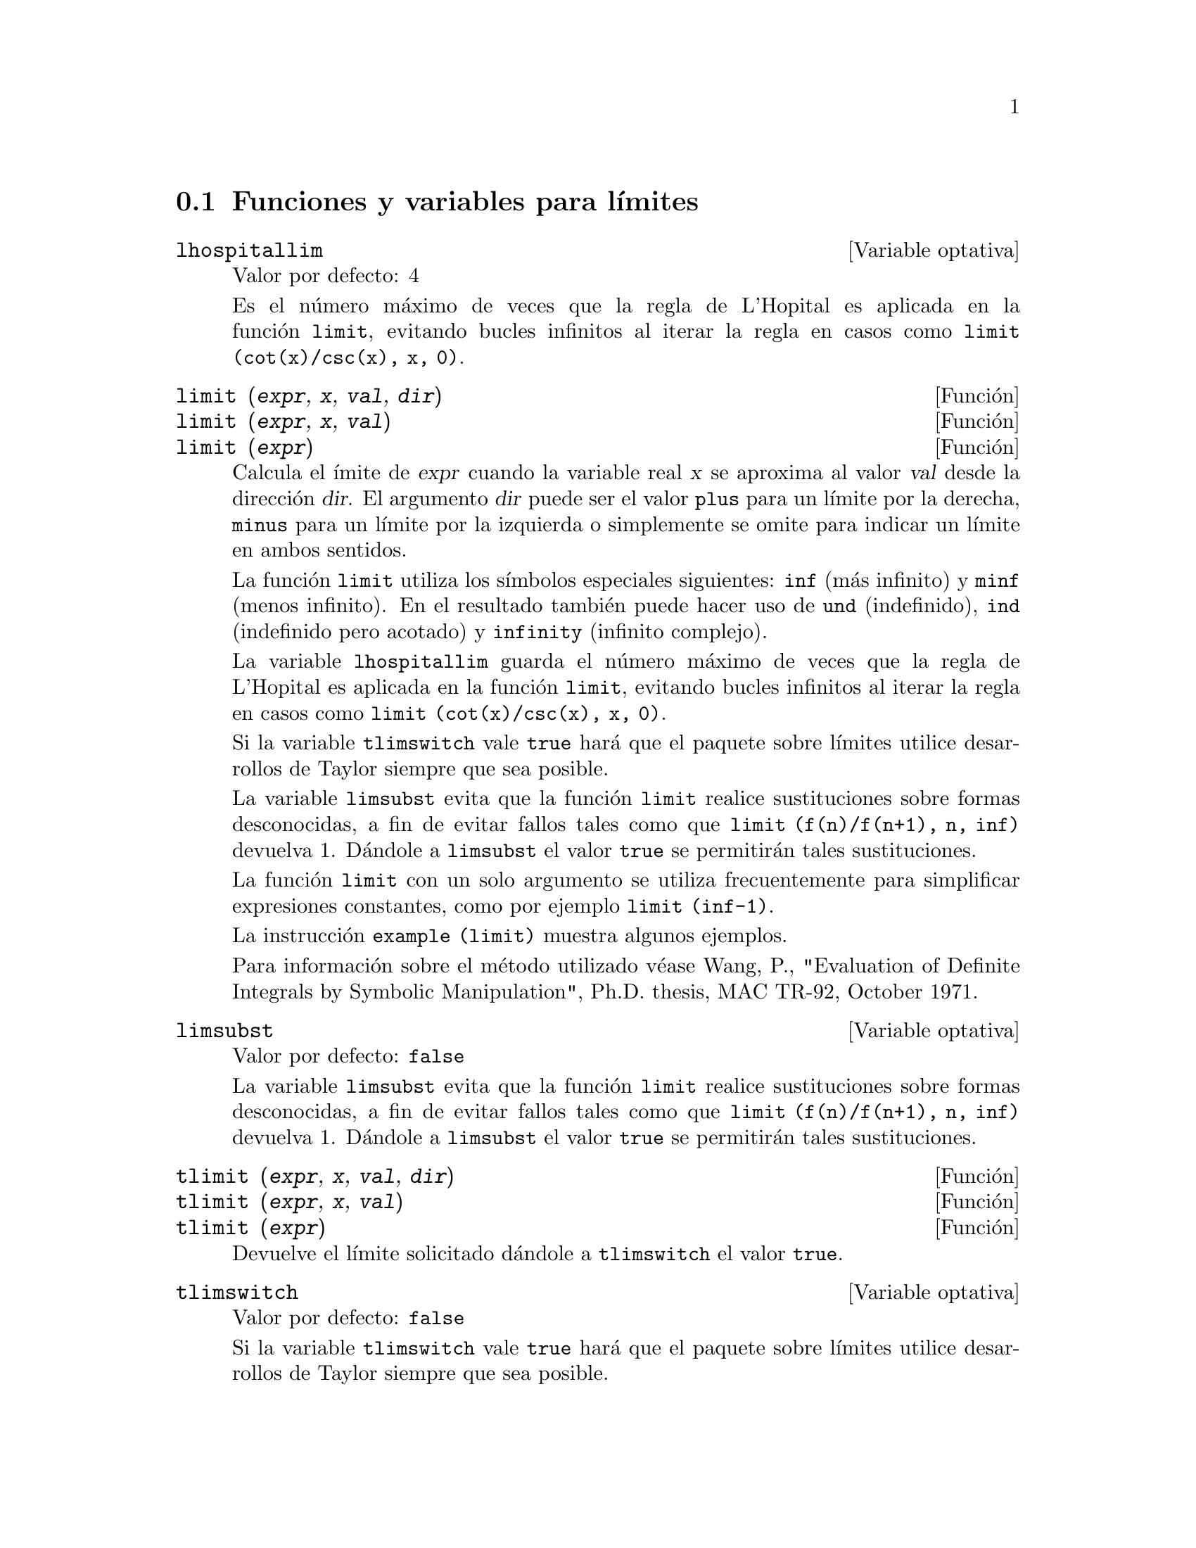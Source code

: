 @c version 1.11
@menu
* Funciones y variables para l@'{@dotless{i}}mites::      
@end menu

@node Funciones y variables para l@'{@dotless{i}}mites,  ,L@'{@dotless{i}}mites,L@'{@dotless{i}}mites 

@section Funciones y variables para l@'{@dotless{i}}mites

@defvr {Variable optativa} lhospitallim
Valor por defecto: 4

Es el n@'umero m@'aximo de veces que la regla de L'Hopital es aplicada en la funci@'on @code{limit}, evitando bucles infinitos al iterar la regla en casos como @code{limit (cot(x)/csc(x), x, 0)}.

@end defvr

@deffn {Funci@'on} limit (@var{expr}, @var{x}, @var{val}, @var{dir})
@deffnx {Funci@'on} limit (@var{expr}, @var{x}, @var{val})
@deffnx {Funci@'on} limit (@var{expr})
Calcula el @'{@dotless{i}}mite de @var{expr} cuando la variable real @var{x} se aproxima al valor @var{val} desde la direcci@'on @var{dir}. El argumento @var{dir} puede ser el valor @code{plus} para un l@'{@dotless{i}}mite por la derecha, @code{minus} para un l@'{@dotless{i}}mite por la izquierda o simplemente se omite para indicar un l@'{@dotless{i}}mite en ambos sentidos.

La funci@'on @code{limit} utiliza los s@'{@dotless{i}}mbolos especiales siguientes: @code{inf} (m@'as infinito) y @code{minf} (menos
infinito). En el resultado tambi@'en puede hacer uso de @code{und} (indefinido), @code{ind} (indefinido pero acotado) y @code{infinity} (infinito complejo).

La variable @code{lhospitallim} guarda el n@'umero m@'aximo de veces que la regla de L'Hopital es aplicada en la funci@'on @code{limit}, evitando bucles infinitos al iterar la regla en casos como @code{limit (cot(x)/csc(x), x, 0)}.

Si la variable @code{tlimswitch} vale @code{true} har@'a que el paquete sobre l@'{@dotless{i}}mites utilice desarrollos de Taylor siempre que sea posible.

La variable @code{limsubst} evita que la funci@'on @code{limit} realice sustituciones sobre formas desconocidas, a fin de evitar fallos tales como que @code{limit (f(n)/f(n+1), n, inf)} devuelva 1.  D@'andole a @code{limsubst} el valor @code{true} se permitir@'an tales sustituciones.

La funci@'on @code{limit} con un solo argumento se utiliza frecuentemente para simplificar expresiones constantes, como por ejemplo @code{limit (inf-1)}.

@c MERGE EXAMPLES INTO THIS FILE
La instrucci@'on @code{example (limit)} muestra algunos ejemplos.

Para informaci@'on sobre el m@'etodo utilizado v@'ease Wang, P., "Evaluation of Definite Integrals by Symbolic
Manipulation", Ph.D. thesis, MAC TR-92, October 1971.

@end deffn

@defvr {Variable optativa} limsubst
Valor por defecto: @code{false}

La variable @code{limsubst} evita que la funci@'on @code{limit} realice sustituciones sobre formas desconocidas, a fin de evitar fallos tales como que @code{limit (f(n)/f(n+1), n, inf)} devuelva 1.  D@'andole a @code{limsubst} el valor @code{true} se permitir@'an tales sustituciones.

@end defvr

@deffn {Funci@'on} tlimit (@var{expr}, @var{x}, @var{val}, @var{dir})
@deffnx {Funci@'on} tlimit (@var{expr}, @var{x}, @var{val})
@deffnx {Funci@'on} tlimit (@var{expr})
Devuelve el l@'{@dotless{i}}mite solicitado d@'andole a @code{tlimswitch} el valor @code{true}.

@end deffn

@defvr {Variable optativa} tlimswitch
Valor por defecto: @code{false}

Si la variable @code{tlimswitch} vale @code{true} har@'a que el paquete sobre l@'{@dotless{i}}mites utilice desarrollos de Taylor siempre que sea posible.

@end defvr

